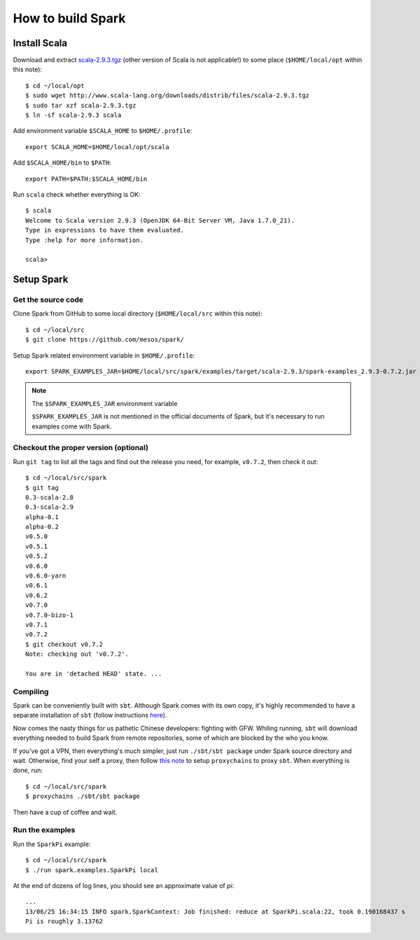 .. meta::
    :tags: spark, scala, sbt

##################
How to build Spark
##################

Install Scala
=============

Download and extract `scala-2.9.3.tgz`__ (other version of Scala is not applicable!) to some place (``$HOME/local/opt`` within this note)::

    $ cd ~/local/opt
    $ sudo wget http://www.scala-lang.org/downloads/distrib/files/scala-2.9.3.tgz
    $ sudo tar xzf scala-2.9.3.tgz
    $ ln -sf scala-2.9.3 scala

__ http://www.scala-lang.org/downloads/distrib/files/scala-2.9.3.tgz

Add environment variable ``$SCALA_HOME`` to ``$HOME/.profile``::

    export SCALA_HOME=$HOME/local/opt/scala

Add ``$SCALA_HOME/bin`` to ``$PATH``::

    export PATH=$PATH:$SCALA_HOME/bin

Run ``scala`` check whether everything is OK::

    $ scala
    Welcome to Scala version 2.9.3 (OpenJDK 64-Bit Server VM, Java 1.7.0_21).
    Type in expressions to have them evaluated.
    Type :help for more information.

    scala>

Setup Spark
===========

Get the source code
-------------------

Clone Spark from GitHub to some local directory (``$HOME/local/src`` within this note)::

    $ cd ~/local/src
    $ git clone https://github.com/mesos/spark/

Setup Spark related environment variable in ``$HOME/.profile``::

    export SPARK_EXAMPLES_JAR=$HOME/local/src/spark/examples/target/scala-2.9.3/spark-examples_2.9.3-0.7.2.jar

.. note:: The ``$SPARK_EXAMPLES_JAR`` environment variable

    ``$SPARK_EXAMPLES_JAR`` is not mentioned in the official documents of Spark, but it's necessary to run examples come with Spark.

Checkout the proper version (optional)
--------------------------------------

Run ``git tag`` to list all the tags and find out the release you need, for example, ``v0.7.2``, then check it out::

    $ cd ~/local/src/spark
    $ git tag
    0.3-scala-2.8
    0.3-scala-2.9
    alpha-0.1
    alpha-0.2
    v0.5.0
    v0.5.1
    v0.5.2
    v0.6.0
    v0.6.0-yarn
    v0.6.1
    v0.6.2
    v0.7.0
    v0.7.0-bizo-1
    v0.7.1
    v0.7.2
    $ git checkout v0.7.2
    Note: checking out 'v0.7.2'.

    You are in 'detached HEAD' state. ...

Compiling
---------

Spark can be conveniently built with ``sbt``.  Although Spark comes with its own copy, it's highly recommended to have a separate installation of ``sbt`` (follow instructions here__).

__ http://www.scala-sbt.org/release/docs/Getting-Started/Setup.html

Now comes the nasty things for us pathetic Chinese developers: fighting with GFW.  Whiling running, ``sbt`` will download everything needed to build Spark from remote repositories, some of which are blocked by the who you know.

If you've got a VPN, then everything's much simpler, just run ``./sbt/sbt package`` under Spark source directory and wait.  Otherwise, find your self a proxy, then follow `this note`__ to setup ``proxychains`` to proxy ``sbt``.  When everything is done, run::

    $ cd ~/local/src/spark
    $ proxychains ./sbt/sbt package

__ proxychains.html

Then have a cup of coffee and wait.

Run the examples
----------------

Run the ``SparkPi`` example::

    $ cd ~/local/src/spark
    $ ./run spark.examples.SparkPi local

At the end of dozens of log lines, you should see an approximate value of `\pi`::

    ...
    13/06/25 16:34:15 INFO spark.SparkContext: Job finished: reduce at SparkPi.scala:22, took 0.190168437 s
    Pi is roughly 3.13762
